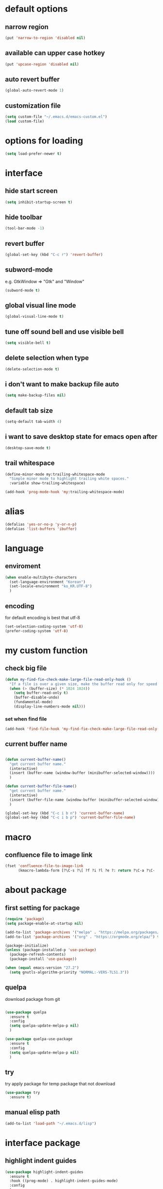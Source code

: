 #+startup: overview

* default options
** narrow region
#+begin_src emacs-lisp
  (put 'narrow-to-region 'disabled nil)
#+end_src
** available can upper case hotkey
#+begin_src emacs-lisp
  (put 'upcase-region 'disabled nil)
#+end_src
** auto revert buffer
#+begin_src emacs-lisp
  (global-auto-revert-mode 1)
#+end_src
** customization file
#+begin_src emacs-lisp
  (setq custom-file "~/.emacs.d/emacs-custom.el")
  (load custom-file)
#+end_src
* options for loading
#+begin_src emacs-lisp
  (setq load-prefer-newer t)
#+end_src

* interface
** hide start screen
#+begin_src emacs-lisp
  (setq inhibit-startup-screen t)
#+end_src

** hide toolbar
#+begin_src emacs-lisp
  (tool-bar-mode -1)
#+end_src

** revert buffer
#+begin_src emacs-lisp
  (global-set-key (kbd "C-c r") 'revert-buffer)
#+end_src

** subword-mode
e.g.   GtkWindow          =>  "Gtk" and "Window"
#+begin_src emacs-lisp
  (subword-mode t)
#+end_src

** global visual line mode
#+begin_src emacs-lisp
  (global-visual-line-mode t)
#+end_src

** tune off sound bell and use visible bell
#+begin_src emacs-lisp
  (setq visible-bell t)
#+end_src

** delete selection when type
#+begin_src emacs-lisp
  (delete-selection-mode t)
#+end_src

** i don't want to make backup file auto
#+begin_src emacs-lisp
  (setq make-backup-files nil)
#+end_src

** default tab size
#+begin_src emacs-lisp
  (setq-default tab-width 4)
#+end_src

** i want to save desktop state for emacs open after
#+begin_src emacs-lisp
  (desktop-save-mode t)
#+end_src

** trail whitespace
#+begin_src emacs-lisp
  (define-minor-mode my:trailing-whitespace-mode
    "Simple minor mode to highlight trailing white spaces."
    :variable show-trailing-whitespace)

  (add-hook 'prog-mode-hook 'my:trailing-whitespace-mode)
#+end_src

* alias
#+begin_src emacs-lisp
  (defalias 'yes-or-no-p 'y-or-n-p)
  (defalias 'list-buffers 'ibuffer)
#+end_src

* language
** enviroment
#+begin_src emacs-lisp
  (when enable-multibyte-characters
    (set-language-environment "Korean")
    (set-locale-environment "ko_KR.UTF-8")
    )
#+end_src
** encoding
for default encoding is best that utf-8
#+begin_src emacs-lisp
  (set-selection-coding-system 'utf-8)
  (prefer-coding-system 'utf-8)
#+end_src

* my custom function
** check big file
#+begin_src emacs-lisp
  (defun my-find-fie-check-make-large-file-read-only-hook ()
    "If a file is over a given size, make the buffer read only for speed."
    (when (> (buffer-size) (* 1024 1024))
      (setq buffer-read-only t)
      (buffer-disable-undo)
      (fundamental-mode)
      (display-line-numbers-mode nil)))
#+end_src

*** set when find file
#+begin_src emacs-lisp
  (add-hook 'find-file-hook 'my-find-fie-check-make-large-file-read-only-hook)
#+end_src
** current buffer name
#+begin_src emacs-lisp

  (defun current-buffer-name()
    "get current buffer name."
    (interactive)
    (insert (buffer-name (window-buffer (minibuffer-selected-window))))
    )

  (defun current-buffer-file-name()
    "get current buffer name."
    (interactive)
    (insert (buffer-file-name (window-buffer (minibuffer-selected-window))))
    )

  (global-set-key (kbd "C-c i b n") 'current-buffer-name)
  (global-set-key (kbd "C-c i b p") 'current-buffer-file-name)

#+end_src

* macro

** confluence file to image link
#+begin_src emacs-lisp
  (fset 'confluence-file-to-image-link
        (kmacro-lambda-form [?\C-s ?\[ ?f ?i ?l ?e ?: return ?\C-a ?\C-  ?\C-e ?\C-r ?/ return backspace ?! ?\C-d ?\C-e backspace ?! ?\C-n ?\C-a] 0 "%d"))
#+end_src

* about package
** first setting for package
#+begin_src emacs-lisp
  (require 'package)
  (setq package-enable-at-startup nil)

  (add-to-list 'package-archives '("melpa" . "https://melpa.org/packages/") t)
  (add-to-list 'package-archives '("org" . "https://orgmode.org/elpa/") t)

  (package-initialize)
  (unless (package-installed-p 'use-package)
    (package-refresh-contents)
    (package-install 'use-package))

  (when (equal emacs-version "27.2")
    (setq gnutls-algorithm-priority "NORMAL:-VERS-TLS1.3"))
#+end_src

** quelpa
download package from git
#+begin_src emacs-lisp

  (use-package quelpa
    :ensure t
    :config
    (setq quelpa-update-melpa-p nil)
    )

  (use-package quelpa-use-package
    :ensure t
    :config
    (setq quelpa-update-melpa-p nil)
    )

#+end_src

** try
try apply package for temp package that not download
#+begin_src emacs-lisp
  (use-package try
    :ensure t)
#+end_src

** manual elisp path
#+begin_src emacs-lisp
  (add-to-list 'load-path "~/.emacs.d/lisp")
#+end_src

* interface package
** highlight indent  guides
#+begin_src emacs-lisp
  (use-package highlight-indent-guides
    :ensure t
    :hook ((prog-mode) . highlight-indent-guides-mode)
    :config
    )
#+end_src
** highlight pair point
#+begin_src emacs-lisp
  (use-package paren
    :ensure t
    :init
    (show-paren-mode t))
#+end_src
** highlight line
#+begin_src emacs-lisp
  (use-package hl-line
    :ensure t
    :init
    (global-hl-line-mode t)
    )
#+end_src
** powerline
customizing mode line
#+begin_src emacs-lisp

  (use-package powerline
    :ensure t
    :config
    (powerline-default-theme)
    )

#+end_src
** display line number
#+begin_src emacs-lisp

  (use-package display-line-numbers
    :ensure t
    ;; :hook ((prog-mode actionscript-mode) . display-line-numbers-mode)
    :config
    ;; (setq display-line-numbers-type 'relative)
    (global-display-line-numbers-mode t)
    )

#+end_src
** eyebrowse
#+begin_src emacs-lisp
  (use-package eyebrowse
    :ensure t
    :init
    (setq eyebrowse-keymap-prefix (kbd "C-c w l"))
    :config
    (eyebrowse-mode t)
    )
#+end_src
** rainbow delimiter
in org mode, when `>` character inputed, wrong highlight occur, after lines at `(` or `)` and etc.
#+begin_src emacs-lisp

  ;; (use-package rainbow-delimiters
  ;;   :ensure t
  ;;   :hook ((prog-mode org-mode) . rainbow-delimiters-mode)
  ;;   )

#+end_src
* which key
brings up some help
#+begin_src emacs-lisp
  (use-package which-key
    :ensure t
    :config
    (which-key-mode 1)
    )
#+end_src

* shell
** exec path for shell
when window
#+begin_src emacs-lisp

  (use-package exec-path-from-shell
    :ensure t
    :config
    (when (memq window-system '(ns x))
      (exec-path-from-shell-initialize)
      (exec-path-from-shell-copy-envs '("LANG" "LC_ALL" "LDFLAGS" "CPPFLAGS" "CFLAGS"))
      (message "Initialized PATH and other variables from SHELL.")
      )
    )

#+end_src
** eshell toggle
#+begin_src emacs-lisp

  (use-package eshell-toggle
    :ensure t
    :bind (("C-c o s e" . eshell-toggle))
    :config
    )

#+end_src

* org-mode stuff
** org
#+begin_src emacs-lisp
  (use-package org
    :ensure t
    :ensure org-plus-contrib
    :bind (
           ("C-c o a" . org-agenda)
    ;;        :map org-mode-map
    ;;        ("C-c C-c" . (lambda ()
    ;;                       (interactive)
    ;;                       (org-ctrl-c-ctrl-c)
    ;;                       (org-display-inline-images)))
           )
    :config
    (setq org-image-actual-width nil)
    (use-package ob-ipython
      :ensure t)
    (require 'ox-confluence)

    (org-babel-do-load-languages 'org-babel-load-languages
                                 '((emacs-lisp . t)
                                   (python . t)
                                   (ipython . t)
                                   (C . t)
                                   (plantuml . t)
                                   (shell . t)
                                   (ditaa . t)
                                   ))

    (setq org-plantuml-jar-path
          (if (file-directory-p "~/rc/.emacs.d")
              (expand-file-name "~/rc/.emacs.d/plantuml.jar")
            (expand-file-name "~/.emacs.d/plantuml.jar")))

    (add-to-list 'org-structure-template-alist
                 '("u" . "src plantuml :file .png :exports plantuml"))

    (when (eq system-type 'windows-nt)
      (progn (set-face-attribute 'default nil :family "Consolas")
             (set-face-attribute 'default nil :height 100)
             (set-fontset-font t 'hangul (font-spec :name "NanumBarunGothic"))
             (setq face-font-rescale-alist '(("NanumBarunGothic" . 1.3)))
             )
      )
    (setq org-ditaa-jar-path
          (if (file-directory-p "~/rc/.emacs.d")
              (expand-file-name "~/rc/.emacs.d/ditaa.jar")
            (expand-file-name "~/.emacs.d/ditaa.jar")
            )
          )
    (setq org-todo-keywords
          '((sequencep "TODO" "PROGRESS" "WAITING" "DONE")))
    (add-hook 'org-babel-after-execute-hook
              (lambda ()
                (when org-inline-image-overlays
                  (org-redisplay-inline-images))))
    (setq org-startup-with-inline-images t)
    )
#+end_src
** org bullets
#+begin_src emacs-lisp
  ;; next package's bullet sharp is breaked in solar theme.
  ;; (use-package org-bullets
  ;;   :ensure t
  ;;   :config
  ;;   (add-hook 'org-mode-hook (lambda () (org-bullets-mode 1)))
  ;;   )

  ;; therefore use this mode.
  (add-hook 'org-mode-hook 'org-indent-mode)
#+end_src
** org confluence
#+begin_src emacs-lisp
  (use-package ox-confluence-en
    :quelpa (ox-confluence-en :fetcher github :repo "correl/ox-confluence-en")
    :config
    (require 'ox-confluence)
    (setq ox-confluence-en-use-plantuml-macro t)
    )
#+end_src

** org mode screenshot
#+begin_src emacs-lisp

  ;; window 10 insert screenshot
  (defun my-org-screenshot-w32 ()
    "Take a screenshot into a time stamped unique-named file in the same directory as the org-buffer and insert a link to this file."
    (interactive)
    (setq filename
          (concat
           (make-temp-name
            (concat (buffer-file-name)
                    "_"
                    (format-time-string "%Y%m%d_%H%M%S_")) ) ".png"))
    ;; using just clip board captured before.
    ;; (shell-command "snippingtool /clip")
    (shell-command (concat "powershell -command \"Add-Type -AssemblyName System.Windows.Forms;if ($([System.Windows.Forms.Clipboard]::ContainsImage())) {$image = [System.Windows.Forms.Clipboard]::GetImage();[System.Drawing.Bitmap]$image.Save('" filename "',[System.Drawing.Imaging.ImageFormat]::Png); Write-Output 'clipboard content saved as file'} else {Write-Output 'clipboard does not contain image data'}\""))
    (insert (concat "[[file:" filename "]]"))
    (org-display-inline-images)
    )

#+end_src

#+begin_src emacs-lisp

  (use-package org-download
    :ensure t
    :hook (dired-mode . org-download-enable)
    :config
    (cond
     ((eq system-type 'windows-nt)
      (progn
        (setq org-download-screenshot-method "imagemagick/convert")
        (global-set-key (kbd "C-c i s") 'my-org-screenshot-w32)))
     ((eq system-type 'darwin)
      (progn
        (setq org-download-screenshot-method "screencapture"))))
    )

#+end_src

** ox reveal
#+begin_src emacs-lisp

  (use-package ox-reveal
    :ensure t
    :config
    (cond
     ((eq system-type 'windows-nt)
      (progn
        (setq org-reveal-root "file:///c:/Users/myjung/reveal.js")))
     ((eq system-type 'darwin)
      (progn
        (setq org-reveal-root "file:///Users/kino811/reveal.js"))))
    )

#+end_src

** TODO org insert inline image from url
#+begin_src emacs-lisp
  
#+end_src

* window
** ace window
when move other window, possible choose by number when window count is more than 2
#+begin_src emacs-lisp
  (use-package ace-window
    :ensure t
    :bind (("C-c w o" . ace-window))
    :init
    (progn
      ;; (global-set-key [remap other-window] 'ace-window)
      (custom-set-faces
       '(aw-leading-char-face
         ((t (:inherit ace-jump-face-foreground :height 3.0)))))
      )
    )
#+end_src
** winner
undo, redo window layout.
#+begin_src emacs-lisp
  (use-package winner
    :ensure t
    :config
    (winner-mode t)
    )
#+end_src
** windmove
#+begin_src emacs-lisp
  (use-package windmove
    :bind (("C-c w w h" . windmove-left)
           ("C-c w w j" . windmove-down)
           ("C-c w w k" . windmove-up)
           ("C-c w w l" . windmove-right)
           ))
#+end_src

* ivy stuff
#+begin_src emacs-lisp
  (use-package ivy
    :ensure t
    :diminish (ivy-mode)
    :bind (("C-c C-r". ivy-resume))
    :config
    (ivy-mode 1)
    ;; (setq ivy-use-virtual-buffers t)
    (setq ivy-display-style 'fancy)
    )

  (use-package counsel
    :ensure t
    :config
    (counsel-mode t)
    )

  (use-package swiper
    :ensure try
    :bind (("C-c s s s" . swiper)
           ("C-c s s a" . swiper-thing-at-point)
           ("C-c s s e s" . swiper-all)
           ("C-c s s e a" . swiper-all-thing-at-point)
           )
    :config
    (ivy-mode 1)
    ;; (setq ivy-use-virtual-buffers t)
    (setq ivy-display-style 'fancy)
    (define-key read-expression-map (kbd "C-r") 'counsel-expression-history)
    )

  (use-package ivy-hydra
    :ensure t)

  (use-package ivy-xref
    :ensure t
    :init
    (when (>= emacs-major-version 27)
      (setq xref-show-definitions-function #'ivy-xref-show-defs))
    (setq xref-show-xrefs-function #'ivy-xref-show-xrefs)
    )
#+end_src

* move
#+begin_src emacs-lisp
  (use-package avy
    :ensure t
    :bind (("C-c j c" . avy-goto-char)
           ("C-c j l" . avy-goto-line))
    )
#+end_src

* theme
** solarize dark
#+begin_src emacs-lisp
  (use-package solarized-theme
    :ensure t
    :config
    ;; (load-theme 'solarized-dark t)
    )
#+end_src
** spacemacs
#+begin_src emacs-lisp
  (use-package spacemacs-theme
    :ensure t
    :defer t
    :init
    (load-theme 'spacemacs-dark t))
#+end_src

* edit
** iedit
possible multi edit
#+begin_src emacs-lisp

  (use-package iedit
    :ensure t
    :config
    )

#+end_src
** possible edit in buffer
#+begin_src emacs-lisp

  (use-package wgrep
    :ensure t
    :config
    )

#+end_src
** browse kill ring
#+begin_src emacs-lisp

  (use-package browse-kill-ring
    :ensure t
    :bind (("C-c o k" . browse-kill-ring))
    :config
    )

#+end_src
** copyit
#+begin_src emacs-lisp
  (use-package copyit
    :ensure t)
#+end_src
* version control
** magit
#+begin_src emacs-lisp

  (use-package magit
    :ensure t
    :bind (("C-c p m" . magit-status))
    )

#+end_src
** p4
#+begin_src emacs-lisp

  (use-package p4
    :ensure t
    :config
    (p4-update-global-key-prefix 'p4-global-key-prefix (kbd "C-c p 4"))
    )

#+end_src
* manage 
** nproject
#+begin_src emacs-lisp

  (use-package projectile
    :ensure t
    :bind-keymap ("C-c p p" . projectile-command-map)
    :config
    (projectile-mode +1))

#+end_src

* file
** recent file
#+begin_src emacs-lisp
  (use-package recentf
    :ensure t
    :config
    (recentf-mode 1)
    )
#+end_src
** ini file
#+begin_src emacs-lisp

  (use-package ini-mode
    :ensure t
    )

#+end_src
** plantuml
#+begin_src emacs-lisp

  (use-package plantuml-mode
    :ensure t
    :bind (:map plantuml-mode-map
                ("C-M-i" . plantuml-complete-symbol))
    :config
    (setq plantuml-jar-path 
          (if (file-directory-p "~/rc/.emacs.d")
              (expand-file-name "~/rc/.emacs.d/plantuml.jar")
            (expand-file-name "~/.emacs.d/plantuml.jar")))
    (setq plantuml-default-exec-mode 'jar)
    (setq plantuml-indent-level 4)
    )

#+end_src
** reveal
#+begin_src emacs-lisp

  ;; git clone https://github.com/hakimel/reveal.js ~/reveal.js
  (when (and (not (file-directory-p "~/reveal.js"))
             (executable-find "git"))
    (shell-command-to-string "cd ~ && git clone https://github.com/hakimel/reveal.js reveal.js")
    )

#+end_src

* search
** ripgrep
#+begin_src emacs-lisp

  (use-package rg
    :ensure t
    :config
    (rg-enable-default-bindings (kbd "C-c s r r"))
    )

#+end_src
** everything search
#+begin_src emacs-lisp
  ;; https://www.voidtools.com/ko-kr/downloads/
  (when (eq system-type 'windows-nt)
    (setq everything-cmd "C:\\Program Files (x86)\\Everything\\es.exe")
    (setq everything-ffap-integration nil)
    (global-set-key (kbd "C-c s e") 'everything)
    (require 'everything)
    )
#+end_src

* completion

** auto completion
#+begin_src emacs-lisp
  (use-package auto-complete
    :ensure t
    :bind (("C-c c C-M-i" . auto-complete))
    :init
    (progn
      (ac-config-default)
      (global-auto-complete-mode t)

      ;; set moving candidate hotkey
      (setq ac-use-menu-map t)
      (define-key ac-menu-map "\C-n" 'ac-next)
      (define-key ac-menu-map "\C-p" 'ac-previous)
      )
    )
#+end_src

** lsp
#+begin_src emacs-lisp

  ;; language server protocol
  (use-package lsp-mode
    :ensure t
    :bind-keymap ("C-c c l" . lsp-command-map)
    :config
    )

#+end_src

** yasnippet
#+begin_src emacs-lisp

  (use-package yasnippet
    :ensure t
    :init
    (yas-global-mode 1)
    )

  (use-package yasnippet-snippets
    :ensure t)

#+end_src

* selection
** region
*** expand region
#+begin_src emacs-lisp

  (use-package expand-region
    :ensure t
    :bind (("C-c s e" . er/expand-region))
    )

#+end_src
** surround
#+begin_src emacs-lisp

  (use-package emacs-surround
    :quelpa ((emacs-surround :fetcher github :repo "ganmacs/emacs-surround"))
    :config
    (global-set-key (kbd "C-c e e") 'emacs-surround)
    (add-to-list 'emacs-surround-alist '("~" . ("~" . "~")))
    (add-to-list 'emacs-surround-alist '("=" . ("=" . "=")))
    (add-to-list 'emacs-surround-alist '("`" . ("`" . "`")))
    (add-to-list 'emacs-surround-alist '("<" . ("<" . ">")))
    (add-to-list 'emacs-surround-alist '("(" . ("(" . ")")))
    (add-to-list 'emacs-surround-alist '("{" . ("{" . "}")))
    )

#+end_src

* undo
** undo tree
#+begin_src emacs-lisp

  (use-package undo-tree
    :ensure t
    :config
    (global-undo-tree-mode t)

    ;; example title: EmacsConfig [1/4] | configuration.org
    (defun my-title-bar-format()
      (let* ((current-slot (eyebrowse--get 'current-slot))
             (window-configs (eyebrowse--get 'window-configs))
             (window-config (assoc current-slot window-configs))
             (window-config-name (nth 2 window-config))
             (num-slots (length window-configs)))
        (concat window-config-name " [" (number-to-string current-slot)
                "/" (number-to-string num-slots) "] | " "%b")))
    (if (display-graphic-p)
        (progn
          (setq frame-title-format
                '(:eval (my-title-bar-format)))))
    )

#+end_src

* programming
** json mode
#+begin_src emacs-lisp
  (use-package json-mode
    :ensure t
    )
#+end_src
** python
#+begin_src emacs-lisp

  (use-package python
    :ensure t
    :mode ("\\.py\\'" . python-mode)
    :interpreter ("python" . python-mode)
    )

#+end_src
** lua
#+begin_src emacs-lisp
  (use-package lua-mode
    :ensure t
    :custom
    (lua-indent-level 4)
    )
#+end_src
** cpp
#+begin_src emacs-lisp
  (use-package cpp
    :config
    (setq c-default-style "linux"
          c-basic-offset 4))
#+end_src
* file extentsion
** glsl
OpenGL Shading Language
#+begin_src emacs-lisp
  (use-package glsl-mode
    :ensure t
    :config
    (add-to-list 'auto-mode-alist '("\\.fx\\'" . glsl-mode))
    (add-to-list 'auto-mode-alist '("\\.fxh\\'" . glsl-mode))
    )
#+end_src

* help
** helpful
#+begin_src emacs-lisp

  (use-package helpful
    :ensure t
    :bind (("C-h f" . helpful-callable)
           ("C-h v" . helpful-variable)
           ("C-h k" . helpful-key))
    :config
    ;; Lookup the current symbol at point. C-c C-d is a common keybinding
    ;; for this in lisp modes.
    (global-set-key (kbd "C-c h a") #'helpful-at-point)

    ;; Look up *F*unctions (excludes macros).
    ;;
    ;; By default, C-h F is bound to `Info-goto-emacs-command-node'. Helpful
    ;; already links to the manual, if a function is referenced there.
    (global-set-key (kbd "C-h F") #'helpful-function)

    ;; Look up *C*ommands.
    ;;
    ;; By default, C-h C is bound to describe `describe-coding-system'. I
    ;; don't find this very useful, but it's frequently useful to only
    ;; look at interactive functions.
    (global-set-key (kbd "C-h C") #'helpful-command)

    (setq counsel-describe-function-function #'helpful-callable)
    (setq counsel-describe-variable-function #'helpful-variable)
    )

#+end_src
* translate
** google
#+begin_src emacs-lisp

  (use-package google-translate
    :ensure t
    :bind (("C-c t g a" . google-translate-at-point)
           ("C-c t g q" . google-translate-query-translate)
           ("C-c t g t" . google-translate-smooth-translate))
    :config
    ;; (defun google-translate--search-tkk () "Search TKK." (list 430675 2721866130))

    ;; (when (and (string-match "0.11.14"
    ;;                          (google-translate-version))
    ;;            (>= (time-to-seconds)
    ;;                (time-to-seconds
    ;;                 (encode-time 0 0 0 23 9 2018))))
    ;;   (defun google-translate--get-b-d1 ()
    ;;     ;; TKK='427110.1469889687'
    ;;     (list 427110 1469889687)))
    )
#+end_src
* server
** emacs server
possible run emacsclient.exe to attach existed emacs client.
#+begin_src emacs-lisp
  (require 'server)
  (if (not (server-running-p))
      (server-start))
#+end_src
** edit server
#+begin_src emacs-lisp

  (use-package edit-server
    :ensure t
    :config
    (setq edit-server-url-major-mode-alist
          '(("github\\.com" . markdown-mode)))
    (edit-server-start)
    )

#+end_src
* bookmark
#+begin_src emacs-lisp

  (use-package bm
    :ensure t
    :bind(("C-c m m t" . bm-toggle)
          ("C-c m m n" . bm-next)
          ("C-c m m p" . bm-previous)
          ("C-c m m s a" . bm-show-all)
          ("C-c m m s s" . bm-show))
    )

#+end_src
* note
** deft
#+begin_src emacs-lisp
  (use-package deft
    :ensure t
    :bind (("C-c n d" . deft))
    :config
    (setq deft-use-filename-as-title t
          deft-default-extension "org"
          deft-recursive t
          )
    )
#+end_src

